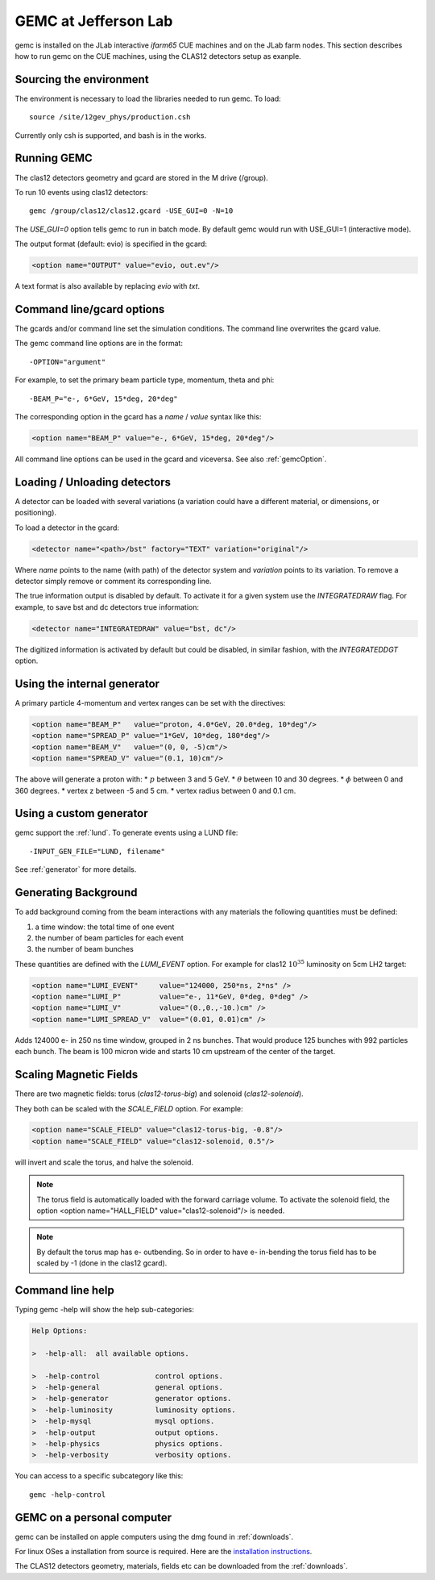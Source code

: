 
#####################
GEMC at Jefferson Lab
#####################

gemc is installed on the JLab interactive *ifarm65* CUE machines and on the JLab farm nodes.
This section describes how to run gemc on the CUE machines, using the CLAS12 detectors setup as exanple.

Sourcing the environment
------------------------

The environment is necessary to load the libraries needed to run gemc. To load::

 source /site/12gev_phys/production.csh

Currently only csh is supported, and bash is in the works.



Running GEMC
------------

The clas12 detectors geometry and gcard are stored in the M drive (/group).

To run 10 events using clas12 detectors::

 gemc /group/clas12/clas12.gcard -USE_GUI=0 -N=10


The *USE_GUI=0* option tells gemc to run in batch mode. By default gemc would run with USE_GUI=1 (interactive mode).


The output format (default: evio) is specified in the gcard:

.. code-block:: bash

   <option name="OUTPUT" value="evio, out.ev"/>

A text format is also available by replacing *evio* with *txt*.



Command line/gcard options
--------------------------


The gcards and/or command line set the simulation conditions.
The command line overwrites the gcard value.

The gemc command line options are in the format::

   -OPTION="argument"

For example, to set the primary beam particle type, momentum, theta and phi::

   -BEAM_P="e-, 6*GeV, 15*deg, 20*deg"

The corresponding option in the gcard has a *name* / *value* syntax like this:

.. code-block:: bash

   <option name="BEAM_P" value="e-, 6*GeV, 15*deg, 20*deg"/>


All command line options can be used in the gcard and viceversa.
See also :ref:`gemcOption`.



Loading / Unloading detectors
-----------------------------

A detector can be loaded with several variations (a variation could have a different material, or dimensions, or positioning).

To load a detector in the gcard:

.. code-block:: bash

   <detector name="<path>/bst" factory="TEXT" variation="original"/>

Where *name* points to the name (with path) of the detector system and *variation* points to its variation.
To remove a detector simply remove or comment its corresponding line.

The true information output is disabled by default. To activate it for a given system use the *INTEGRATEDRAW* flag.
For example, to save bst and dc detectors true information:

.. code-block:: bash

 <detector name="INTEGRATEDRAW" value="bst, dc"/>

The digitized information is activated by default but could be disabled, in similar fashion, with the *INTEGRATEDDGT* option.


Using the internal generator
----------------------------

A primary particle 4-momentum and vertex ranges can be set with the directives:

.. code-block:: bash

 <option name="BEAM_P"   value="proton, 4.0*GeV, 20.0*deg, 10*deg"/>
 <option name="SPREAD_P" value="1*GeV, 10*deg, 180*deg"/>
 <option name="BEAM_V"   value="(0, 0, -5)cm"/>
 <option name="SPREAD_V" value="(0.1, 10)cm"/>

The above will generate a proton with:
* :math:`p` between 3 and 5 GeV.
* :math:`\theta` between 10 and 30 degrees.
* :math:`\phi` between 0 and 360 degrees.
* vertex z between -5 and 5 cm.
* vertex radius between 0 and 0.1 cm.



Using a custom generator
------------------------

gemc support the  :ref:`lund`.
To generate events using a LUND file::

-INPUT_GEN_FILE="LUND, filename"


See :ref:`generator` for more details.




Generating Background
---------------------

To add background coming from the beam interactions with any materials the following quantities must be defined:

1. a time window: the total time of one event
2. the number of beam particles for each event
3. the number of beam bunches

These quantities are defined with the *LUMI_EVENT* option.
For example for clas12 :math:`10^{35}` luminosity on 5cm LH2 target:

.. code-block:: bash

 <option name="LUMI_EVENT"     value="124000, 250*ns, 2*ns" />
 <option name="LUMI_P"         value="e-, 11*GeV, 0*deg, 0*deg" />
 <option name="LUMI_V"         value="(0.,0.,-10.)cm" />
 <option name="LUMI_SPREAD_V"  value="(0.01, 0.01)cm" />

Adds 124000 e- in 250 ns time window, grouped in 2 ns bunches. That would produce 125 bunches with 992 particles each bunch.
The beam is 100 micron wide and starts 10 cm upstream of the center of the target.


Scaling Magnetic Fields
-----------------------

There are two magnetic fields: torus (*clas12-torus-big*)  and solenoid (*clas12-solenoid*).


They both can be scaled with the *SCALE_FIELD* option. For example:

.. code-block:: bash

 <option name="SCALE_FIELD" value="clas12-torus-big, -0.8"/>
 <option name="SCALE_FIELD" value="clas12-solenoid, 0.5"/>

will invert and scale the torus, and halve the solenoid.

.. note::

 The torus field is automatically loaded with the forward carriage volume. To activate the solenoid field, the option
 <option name="HALL_FIELD"  value="clas12-solenoid"/> is needed.


.. note::

 By default the torus map has e- outbending. So in order to have e- in-bending the torus field has to be
 scaled by -1 (done in the clas12 gcard).



Command line help
-----------------

Typing gemc -help will show the help sub-categories:

.. code-block:: bash

 Help Options:

 >  -help-all:  all available options.

 >  -help-control             control options.
 >  -help-general             general options.
 >  -help-generator           generator options.
 >  -help-luminosity          luminosity options.
 >  -help-mysql               mysql options.
 >  -help-output              output options.
 >  -help-physics             physics options.
 >  -help-verbosity           verbosity options.

You can access to a specific subcategory like this::

 gemc -help-control



GEMC on a personal computer
---------------------------

gemc can be installed on apple computers using the dmg found in :ref:`downloads`.

For linux OSes a installation from source is required.
Here are the `installation instructions <https://www.jlab.org/12gev_phys/packages/sources/ceInstall/1.2_install.html>`_.


The CLAS12 detectors geometry, materials, fields etc can be downloaded from the :ref:`downloads`.



